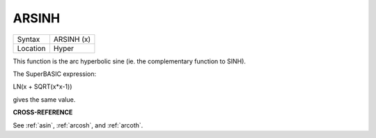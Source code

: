 ..  _arsinh:

ARSINH
======

+----------+-------------------------------------------------------------------+
| Syntax   |  ARSINH (x)                                                       |
+----------+-------------------------------------------------------------------+
| Location |  Hyper                                                            |
+----------+-------------------------------------------------------------------+

This function is the arc hyperbolic sine (ie. the complementary function
to SINH).

The SuperBASIC expression:

LN(x + SQRT(x\*x-1))

gives the same value.

**CROSS-REFERENCE**

See :ref:`asin`, :ref:`arcosh`,
and :ref:`arcoth`.

